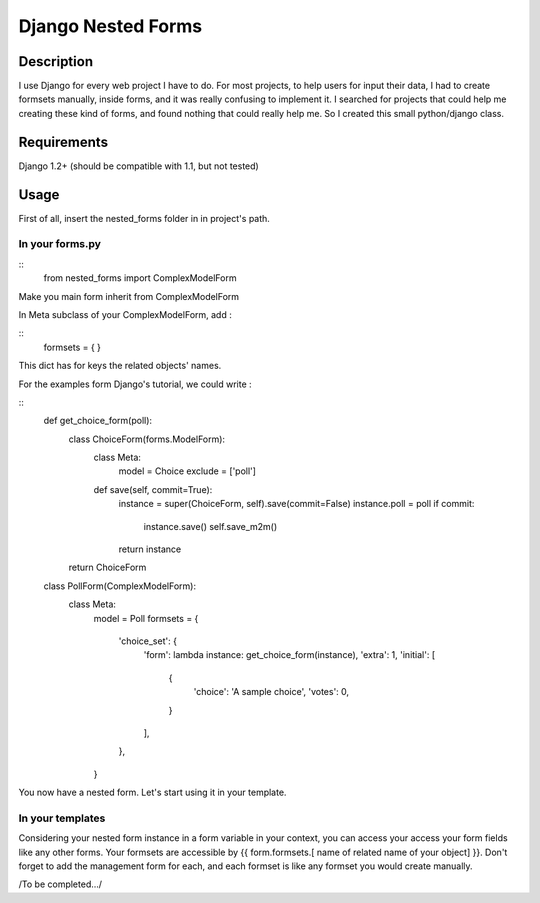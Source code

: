 Django Nested Forms
###################

Description
===========

I use Django for every web project I have to do. For most projects, to help users for input their data, I had to create formsets manually, inside forms, and it was really confusing to implement it. I searched for projects that could help me creating these kind of forms, and found nothing that could really help me. So I created this small python/django class.

Requirements
============

Django 1.2+ (should be compatible with 1.1, but not tested)

Usage
=====

First of all, insert the nested_forms folder in in project's path.

In your forms.py
----------------

::
  from nested_forms import ComplexModelForm

Make you main form inherit from ComplexModelForm

In Meta subclass of your ComplexModelForm, add :

::
  formsets = {
  }

This dict has for keys the related objects' names.

For the examples form Django's tutorial, we could write :

::
  def get_choice_form(poll):
      class ChoiceForm(forms.ModelForm):
          class Meta:
              model = Choice
              exclude = ['poll']

          def save(self, commit=True):
              instance = super(ChoiceForm, self).save(commit=False)
              instance.poll = poll
              if commit:
                  instance.save()
                  self.save_m2m()
              return instance

      return ChoiceForm

  class PollForm(ComplexModelForm):
      class Meta:
          model = Poll
          formsets = {
              'choice_set': {
                   'form': lambda instance: get_choice_form(instance),
                   'extra': 1,
                   'initial': [
                       {
                           'choice': 'A sample choice',
                           'votes': 0,
                       }
                   ],
              },
          }


You now have a nested form. Let's start using it in your template.

In your templates
-----------------

Considering your nested form instance in a form variable in your context, you can access your access your form fields like any other forms. Your formsets are accessible by {{ form.formsets.[ name of related name of your object] }}. Don't forget to add the management form for each, and each formset is like any formset you would create manually.


/To be completed.../
